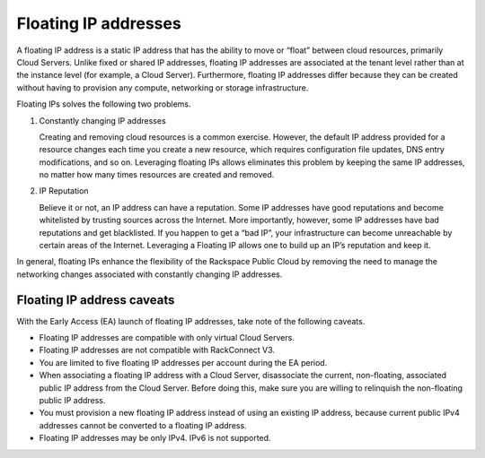 .. _concepts-floating-ips:

=========================
Floating IP addresses
=========================

A floating IP address is a static IP address that has the ability to move or “float”
between cloud resources, primarily Cloud Servers. Unlike fixed or shared IP addresses,
floating IP addresses are associated at the tenant level rather than at the instance level
(for example, a Cloud Server). Furthermore, floating IP addresses differ because they can
be created without having to provision any compute, networking or storage infrastructure.

Floating IPs solves the following two problems.

#. Constantly changing IP addresses

   Creating and removing cloud resources is a common exercise. However, the default IP
   address provided for a resource changes each time you create a new resource, which
   requires configuration file updates, DNS entry modifications, and so on. Leveraging
   floating IPs allows eliminates this problem by keeping the same IP addresses, no matter
   how many times resources are created and removed.

#. IP Reputation

   Believe it or not, an IP address can have a reputation. Some IP addresses have good
   reputations and become whitelisted by trusting sources across the Internet. More
   importantly, however, some IP addresses have bad reputations and get blacklisted. If you
   happen to get a “bad IP”, your infrastructure can become unreachable by certain areas of
   the Internet. Leveraging a Floating IP allows one to build up an IP’s reputation and keep
   it.

In general, floating IPs enhance the flexibility of the Rackspace Public Cloud by removing
the need to manage the networking changes associated with constantly changing IP
addresses.

.. _concepts-floating-ip-caveats:

Floating IP address caveats
---------------------------

With the Early Access (EA) launch of floating IP addresses, take note of the
following caveats.

- Floating IP addresses are compatible with only virtual Cloud Servers.
- Floating IP addresses are not compatible with RackConnect V3.
- You are limited to five floating IP addresses per account during the EA period.
- When associating a floating IP address with a Cloud Server, disassociate the current,
  non-floating, associated public IP address from the Cloud Server. Before doing this,
  make sure you are willing to relinquish the non-floating public IP address.
- You must provision a new floating IP address instead of using an existing IP address,
  because current public IPv4 addresses cannot be converted to a floating IP address.
- Floating IP addresses may be only IPv4. IPv6 is not supported.
